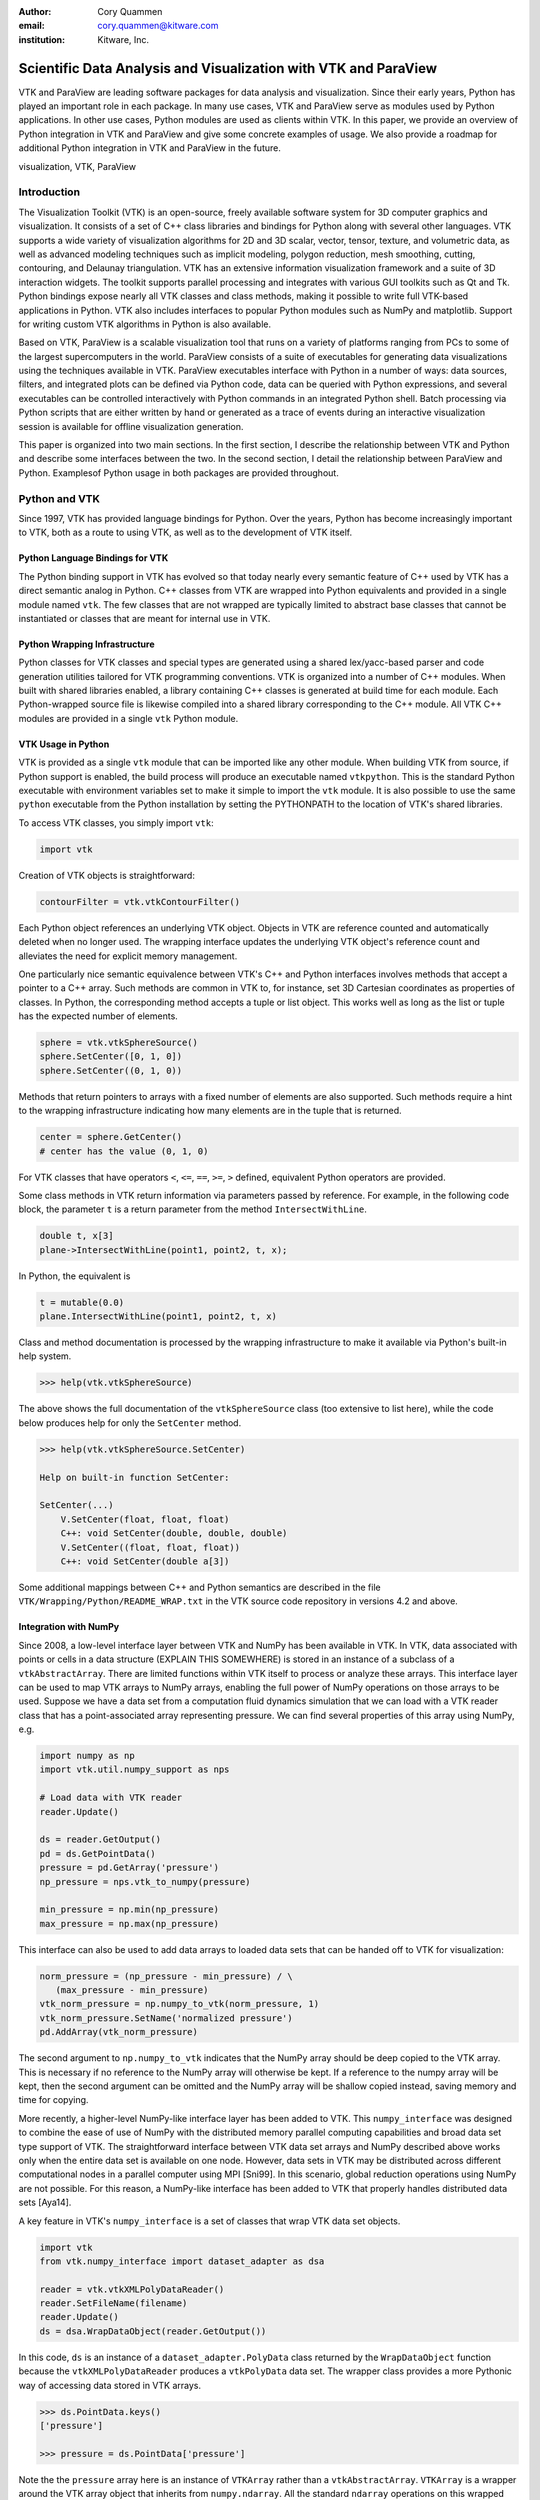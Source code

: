:author: Cory Quammen
:email: cory.quammen@kitware.com
:institution: Kitware, Inc.

.. :video: http://www.youtube.com/watch?v=dhRUe-gz690

----------------------------------------------------------------
Scientific Data Analysis and Visualization with VTK and ParaView
----------------------------------------------------------------

.. class:: abstract

   VTK and ParaView are leading software packages for data analysis
   and visualization. Since their early years, Python has played an
   important role in each package. In many use cases, VTK and ParaView
   serve as modules used by Python applications. In other use cases,
   Python modules are used as clients within VTK. In this paper, we
   provide an overview of Python integration in VTK and ParaView and
   give some concrete examples of usage. We also provide a roadmap for
   additional Python integration in VTK and ParaView in the future.

.. class:: keywords

   visualization, VTK, ParaView

Introduction
------------

The Visualization Toolkit (VTK) is an open-source, freely available
software system for 3D computer graphics and visualization. It
consists of a set of C++ class libraries and bindings for Python along
with several other languages. VTK supports a wide variety of
visualization algorithms for 2D and 3D scalar, vector, tensor,
texture, and volumetric data, as well as advanced modeling techniques
such as implicit modeling, polygon reduction, mesh smoothing, cutting,
contouring, and Delaunay triangulation. VTK has an extensive
information visualization framework and a suite of 3D interaction
widgets. The toolkit supports parallel processing and integrates with
various GUI toolkits such as Qt and Tk. Python bindings expose nearly
all VTK classes and class methods, making it possible to write full
VTK-based applications in Python. VTK also includes interfaces to
popular Python modules such as NumPy and matplotlib. Support for
writing custom VTK algorithms in Python is also available.

Based on VTK, ParaView is a scalable visualization tool that runs on a
variety of platforms ranging from PCs to some of the largest
supercomputers in the world. ParaView consists of a suite of
executables for generating data visualizations using the techniques
available in VTK. ParaView executables interface with Python in a
number of ways: data sources, filters, and integrated plots can be
defined via Python code, data can be queried with Python expressions,
and several executables can be controlled interactively with Python
commands in an integrated Python shell. Batch processing via Python
scripts that are either written by hand or generated as a trace of
events during an interactive visualization session is available for
offline visualization generation.

This paper is organized into two main sections. In the first section,
I describe the relationship between VTK and Python and describe some
interfaces between the two. In the second section, I detail the
relationship between ParaView and Python. Examplesof Python usage in
both packages are provided throughout.

Python and VTK
--------------

Since 1997, VTK has provided language bindings for Python. Over the
years, Python has become increasingly important to VTK, both as a
route to using VTK, as well as to the development of VTK itself.

Python Language Bindings for VTK
~~~~~~~~~~~~~~~~~~~~~~~~~~~~~~~~

The Python binding support in VTK has evolved so that today nearly every
semantic feature of C++ used by VTK has a direct semantic analog in
Python. C++ classes from VTK are wrapped into Python equivalents and
provided in a single module named ``vtk``. The few classes that are
not wrapped are typically limited to abstract base classes that cannot
be instantiated or classes that are meant for internal use in VTK.

Python Wrapping Infrastructure
~~~~~~~~~~~~~~~~~~~~~~~~~~~~~~

Python classes for VTK classes and special types are generated using a
shared lex/yacc-based parser and code generation utilities tailored
for VTK programming conventions. VTK is organized into a number of C++
modules. When built with shared libraries enabled, a library
containing C++ classes is generated at build time for each module.
Each Python-wrapped source file is likewise compiled into a shared
library corresponding to the C++ module. All VTK C++ modules are
provided in a single ``vtk`` Python module.

VTK Usage in Python
~~~~~~~~~~~~~~~~~~~~~~~

VTK is provided as a single ``vtk`` module that can be imported like
any other module. When building VTK from source, if Python support is
enabled, the build process will produce an executable named
``vtkpython``. This is the standard Python executable with environment
variables set to make it simple to import the ``vtk`` module. It is
also possible to use the same ``python`` executable from the Python
installation by setting the PYTHONPATH to the location of VTK's shared
libraries.

To access VTK classes, you simply import ``vtk``:

.. code-block:: python

   import vtk

Creation of VTK objects is straightforward:

.. code-block:: python

   contourFilter = vtk.vtkContourFilter()

Each Python object references an underlying VTK object.  Objects in
VTK are reference counted and automatically deleted when no longer
used. The wrapping interface updates the underlying VTK object's
reference count and alleviates the need for explicit memory
management.

One particularly nice semantic equivalence between VTK's C++ and
Python interfaces involves methods that accept a pointer to a C++
array. Such methods are common in VTK to, for instance, set 3D
Cartesian coordinates as properties of classes. In Python, the
corresponding method accepts a tuple or list object. This works well
as long as the list or tuple has the expected number of elements.

.. code-block:: python

   sphere = vtk.vtkSphereSource()
   sphere.SetCenter([0, 1, 0])
   sphere.SetCenter((0, 1, 0))

Methods that return pointers to arrays with a fixed number of elements
are also supported. Such methods require a hint to the wrapping
infrastructure indicating how many elements are in the tuple that is
returned.

.. code-block:: python

   center = sphere.GetCenter()
   # center has the value (0, 1, 0)

For VTK classes that have operators ``<``, ``<=``, ``==``, ``>=``, ``>``
defined, equivalent Python operators are provided.

Some class methods in VTK return information via parameters passed by
reference. For example, in the following code block, the parameter
``t`` is a return parameter from the method ``IntersectWithLine``.

.. code-block:: c++

   double t, x[3]
   plane->IntersectWithLine(point1, point2, t, x);

In Python, the equivalent is

.. code-block:: python

   t = mutable(0.0)
   plane.IntersectWithLine(point1, point2, t, x)

Class and method documentation is processed by the wrapping
infrastructure to make it available via Python's built-in help system.

.. code-block:: python

   >>> help(vtk.vtkSphereSource)

The above shows the full documentation of the ``vtkSphereSource``
class (too extensive to list here), while the code below produces help
for only the ``SetCenter`` method.

.. code-block:: python

   >>> help(vtk.vtkSphereSource.SetCenter)

   Help on built-in function SetCenter:

   SetCenter(...)
       V.SetCenter(float, float, float)
       C++: void SetCenter(double, double, double)
       V.SetCenter((float, float, float))
       C++: void SetCenter(double a[3])

Some additional mappings between C++ and Python semantics are
described in the file ``VTK/Wrapping/Python/README_WRAP.txt`` in the
VTK source code repository in versions 4.2 and above.

Integration with NumPy
~~~~~~~~~~~~~~~~~~~~~~

Since 2008, a low-level interface layer between VTK and NumPy has been
available in VTK. In VTK, data associated with points or cells in a data
structure (EXPLAIN THIS SOMEWHERE) is stored in an instance of a
subclass of a ``vtkAbstractArray``. There are limited functions within
VTK itself to process or analyze these arrays. This interface layer
can be used to map VTK arrays to NumPy arrays, enabling the full power
of NumPy operations on those arrays to be used. Suppose we have a data
set from a computation fluid dynamics simulation that we can load with
a VTK reader class that has a point-associated array representing
pressure. We can find several properties of this array using NumPy,
e.g.

.. code-block:: python

   import numpy as np
   import vtk.util.numpy_support as nps

   # Load data with VTK reader
   reader.Update()

   ds = reader.GetOutput()
   pd = ds.GetPointData()
   pressure = pd.GetArray('pressure')
   np_pressure = nps.vtk_to_numpy(pressure)

   min_pressure = np.min(np_pressure)
   max_pressure = np.max(np_pressure)

This interface can also be used to add data arrays to loaded data
sets that can be handed off to VTK for visualization:

.. code-block:: python

   norm_pressure = (np_pressure - min_pressure) / \
      (max_pressure - min_pressure)
   vtk_norm_pressure = np.numpy_to_vtk(norm_pressure, 1)
   vtk_norm_pressure.SetName('normalized pressure')
   pd.AddArray(vtk_norm_pressure)

The second argument to ``np.numpy_to_vtk`` indicates that the NumPy
array should be deep copied to the VTK array. This is necessary if no
reference to the NumPy array will otherwise be kept. If a reference to
the numpy array will be kept, then the second argument can be omitted
and the NumPy array will be shallow copied instead, saving memory and
time for copying.

More recently, a higher-level NumPy-like interface layer has been
added to VTK. This ``numpy_interface`` was designed to combine the
ease of use of NumPy with the distributed memory parallel computing
capabilities and broad data set type support of VTK. The
straightforward interface between VTK data set arrays and NumPy
described above works only when the entire data set is available on
one node. However, data sets in VTK may be distributed across
different computational nodes in a parallel computer using MPI
[Sni99]. In this scenario, global reduction operations using NumPy are
not possible. For this reason, a NumPy-like interface has been added
to VTK that properly handles distributed data sets [Aya14].

A key feature in VTK's ``numpy_interface`` is a set of classes that
wrap VTK data set objects.

.. code-block:: python

   import vtk
   from vtk.numpy_interface import dataset_adapter as dsa

   reader = vtk.vtkXMLPolyDataReader()
   reader.SetFileName(filename)
   reader.Update()
   ds = dsa.WrapDataObject(reader.GetOutput())
   
In this code, ``ds`` is an instance of a ``dataset_adapter.PolyData``
class returned by the ``WrapDataObject`` function because the
``vtkXMLPolyDataReader`` produces a ``vtkPolyData`` data set.  The
wrapper class provides a more Pythonic way of accessing data stored in
VTK arrays.

.. code-block:: python

   >>> ds.PointData.keys()
   ['pressure']

   >>> pressure = ds.PointData['pressure']

Note the the ``pressure`` array here is an instance of ``VTKArray``
rather than a ``vtkAbstractArray``. ``VTKArray`` is a wrapper around
the VTK array object that inherits from ``numpy.ndarray``. All the
standard ``ndarray`` operations on this wrapped array, e.g.,

.. code-block:: python

   >>> pressure[0]
   0.112

   >>> pressure[1:4]
   VTKArray([34.2432, 47.2342, 38.1211], dtype=float32)

   >>> pressure[1:4] + 1
   VTKArray([35.2432, 48.2342, 39.1211], dtype=float32)

   >>> pressure[pressure > 40]
   VTKArray([47.2342], dtype=float32)

The ``numpy_interface.algorithms`` module provides additional
functionality beyond the array interface.

.. code-block:: python

   import vtk.numpy_interface.algorithms as algs

   >>> algs.min(pressure)
   VTKArray(0.1213)

   >>> algs.where(pressure > 38)
   (array([2, 3]),)

In addition to most of the ufuncs provided by NumPy, the
``algorithms`` interface provides some functions to access quantities
that VTK can compute in the wide variety of data set types (e.g.,
surface meshes, unstructured grids, uniform grids, etc.) available in
VTK. This can be used to compute the total volume of cells in an
unstructured grid, for instance,

.. code-block:: python

   >>> cell_volumes = algs.volume(ds)
   >>> algs.sum(cell_volumes)
   VTKArray(847.02)

This example illustrates nicely the power of combining a NumPy-like
interface with VTK's uniform API for computing various quantities on
different types of data sets.

Another distinct advantage of the ``numpy_interface.algorithms``
module is that all operations are supported in parallel when data sets
are distributed across computational nodes. [Aya14] describes this
functionality in more detail.

Integration with matplotlib
~~~~~~~~~~~~~~~~~~~~~~~~~~~

VTK excels at interactive 3D rendering of scientific data. Matplotlib
excels at producing publication-quality plots. VTK leverages each
toolkit's strengths in two ways.

First, as we described earlier, convenience functions for exposing VTK
data arrays as NumPy arrays are provided in the
``vtk.util.numpy_support`` and ``numpy_interface.algorithms``
modules. These arrays can be passed to matplotlib plotting functions
to produce publication-quality plots.

Second, VTK itself incorporates some of matplotlib's rendering
capabilities directly in some cases. When VTK Python wrapping is
enabled and matplotlib is available, VTK use's the
``matplotlib.mathtext`` module to render LaTeX math expressions to
either ``vtkImageData`` objects that can be displayed as images or to
paths that may be rendered to a ``vtkContextView`` object, VTK's
version of a canvas.

Qt applications with Python
~~~~~~~~~~~~~~~~~~~~~~~~~~~

Python support in VTK is robust enough to create full-featured
applications without writing a single line of C++ code. PySide (or
PyQt) provide Python bindings for Qt. A simple example is provided below:

.. code-block:: python

  import sys
  import vtk
  from PyQt4 import QtCore, QtGui
  from vtk.qt4.QVTKRenderWindowInteractor \
      import QVTKRenderWindowInteractor

  class MainWindow(QtGui.QMainWindow):

      def __init__(self, parent = None):
          QtGui.QMainWindow.__init__(self, parent)

          self.frame = QtGui.QFrame()

          layout = QtGui.QVBoxLayout()
          self.vtkWidget = \
              QVTKRenderWindowInteractor(self.frame)
          layout.addWidget(self.vtkWidget)

          self.renderer = vtk.vtkRenderer()
          rw = self.vtkWidget.GetRenderWindow()
          rw.AddRenderer(self.renderer)
          self.interactor = rw.GetInteractor()

          cylinder = vtk.vtkCylinderSource()
          mapper = vtk.vtkPolyDataMapper()
          mapper.SetInputConnection( \
              cylinder.GetOutputPort())
          actor = vtk.vtkActor()
          actor.SetMapper(mapper)

          self.renderer.AddActor(actor)
          self.renderer.ResetCamera()

          self.frame.setLayout(layout)
          self.setCentralWidget(self.frame)

          self.show()
          self.interactor.Initialize()
        
  if __name__ == "__main__":
      app = QtGui.QApplication(sys.argv)
      window = MainWindow()
      sys.exit(app.exec_())

VTK filters defined in Python
~~~~~~~~~~~~~~~~~~~~~~~~~~~~~

While VTK sources and filters are available in Python, they cannot be
subclassed to create new sources or filters because the virtual
function table defined in C++ do not know about methods defined in
Python. Instead, one can subclass from a special ``VTKAlgorithm``
class defined in ``vtk.util.vtkAlgorithm``. This class specifies the
interface for classes that interact with ``vtkPythonAlgorithm``, a C++
class that delegates the primary VTK data update methods to the Python
class. By doing this, it is possible to implement complex new sources
and filters using Python alone. For more details on this Python class,
see [Gev2014].

Python integration in VTK tests
~~~~~~~~~~~~~~~~~~~~~~~~~~~~~~~

As a project that follows a quality-software process, VTK has many
regression tests. Fully 26% of tests (544 out of 2046) are written in
Python. This integration of Python in VTK's testing infrastructure
shows how important Python is in VTK's development.


Python and ParaView
-------------------

While ParaView may be built without supporting it, Python is
integrated into ParaView in a number of ways. This section provides an
overview on this integration.

Python Console
~~~~~~~~~~~~~~

ParaView includes a Python console available under the ``Tools -> Python
Console`` menu item. This console is a fully-featured Python console with
the environment set up so that the ``vtk`` module is available as well as
a number of modules from ParaView itself. When first started, the command

.. code-block:: python

   from paraview.simple import *

is executed to import the ``paraview.simple`` module. This module
provides a simplified layer of Python functions to execute common
commands in ParaView such as file reading, filter creation, and
chaining filters together to produce data transformations and
visualizations. This layer is described in more detail later.

Running commands in ParaView's Python console is identical to running
commands in other Python consoles. The key difference is that commands
can be used to change the state of the ParaView application. This
gives a similar experience to using a Python console to change
matplotlib plots.

Another way to interact with the Python console is by loading a Python
script with ParaView commands to be executed. This feature is ideal
for Python script development for ParaView. A button within the Python
console brings up a file dialog used to select the Python script to
run.


Simple Layer
~~~~~~~~~~~~

ParaView can be run on several distinct computing resources in a
number of configurations. In a number of configurations, the client
software running on a local workstation connects to a remote process
running on a high-performance computing resource. In most cases, VTK
objects of the same type, such as a filter, exist on all processes in
the overall ParaView application. Because VTK classes for the most
part do not know how to communicate among themselves, ParaView wraps
designated VTK classes in proxy classes that are able to communicate
with each other among distributed processes. This proxy layer is
exposed in the ``paraview.servermanager`` Python module.

The ``paraview.servermanager`` module provides direct access to a
proxy manager class. It can be used to create sources and filters

.. code-block:: python

  from paraview import sm

  pm = sm.vtkSMProxyManager.GetProxyManager()
  controller = \
      sm.vtkSMParaViewPipelineControllerWithRendering()

  ss = pm.NewProxy('sources', 'SphereSource')
  ss.GetProperty('Radius').SetElement(0, 2.0)
  controller.RegisterPipelineProxy(ss)

  view = pm.GetProxy('views', 'RenderView1')
  rep = view.CreateDefaultRepresentation(ss, 0)
  controller.RegisterRepresentationProxy(rep)
  rep.GetProperty('Input').SetInputConnection(0, ss, 0)
  rep.GetProperty('Visibility').SetElement(0, 1)

  controller.Show(ss, 0, view)
  view.ResetCamera()
  view.StillRender()

Creating a new data source, a representation for it (how it is
rendered), and adding the representation to the view (where it is
rendered), is an involved process. The ``paraview.simple`` layer
simplifies this process with a set of high-level functions that
take care of most of the tedium. The same example above expressed
in ``paraview.simple`` functions is reduced to

.. code-block:: python

   ss = Sphere(Radius=2.0)
   sd = Show(ss, rv)

Python State Files
~~~~~~~~~~~~~~~~~~

ParaView is able to  supports saving the current state of data, filters, and
rendering parameters to a Python source file that, when executed,
recreates the currrent state in ParaView. The Python state file is
generated in terms of ``paraview.simple`` module functions.

Python Tracing
~~~~~~~~~~~~~~

In addition to saving a snapshot of ParaView's state, live tracing of
user interactions with the ParaView user interface is also supported.
Each time a user performs an interaction that modifies ParaView's
state, Python code is generated that captures the event. This is
implemented via instrumenting the ParaView application at event
handlers. The tracing mechanism can record either the entire state of
proxies or just modifications of state to non-default values to reduce
the trace size. It is also possible to show the trace code as it is
being generating, which can be a useful way to learn Python scripting
in ParaView.

One of ParaView's strenghts is the ability to connect data sources and
filters together into a workflow to perform some action. For example,
in scientific computing it is not uncommon to convert one file format
to another. If ParaView can read the source file format and write the
desitnation file format, it is easy to perform the conversion manually
with the ParaView user interface. For a large list of files, though, a
more automated approach is useful. The Python tracing mechanism
provides a way to generate a conversion script by performing actions in
the user interface, generating a trace, and then modifying the trace to
apply to a series of files.

pvpython and pvbatch
~~~~~~~~~~~~~~~~~~~~

Python scripts generated by either saving the state or tracing may be
used through the user interface. For offline data processing or
visualization, it may not be necessary or desirable to run the
ParaView user interface. In fact, it may not be possible to run the UI
if the system does not have Qt available. Two utility programs in the
ParaView application suite are provided for this
scenario. ``pvpython`` is a Python executable that can be used to run
Python scripts. It also serves as an interactive Python shell if not
supplied with a Python script argument. ``pvbatch`` is a
non-interactive executable that executes a Python script and is
intended to perform offline data processing and visualization
generation. Both ``pvpython`` and ``pvbatch`` can connect to remote
servers for parallel visualization.


Python Calculator
~~~~~~~~~~~~~~~~~

ParaView's Python Calculator filter provides a way to compute
additional point-based or cell-based data set attributes using NumPy
or the ``numpy_interface.algorithms`` module. This expression will
compute the norm of the Normal array associated with points:

.. code-block:: python

   numpy.linalg.norm(inputs[0].PointData['Normals'], \
                     axis=1)

Under the covers, the Python Calculator uses the
``vtk.numpy_interface.dataset_adapter`` module to wrap the inputs to
the filter. This provides the compatibility between VTK arrays and
NumPy. All the wrapped input data sets are appended to a list named
``input`` that is available in the environment in which the Python
expression is executed.


Python Programmable Filter
~~~~~~~~~~~~~~~~~~~~~~~~~~

ParaView provides many data filters for transforming data and
performing analysis tasks. However, there are an infinite number of
operations one may want to perform on a data set. To address the need
for custom filters, ParaView supports a rich plugin architecture that
makes it possible to create additional filters in C++. Unfortunately,
creating a plugin this way is a relatively involved process.

Aside from the C++ plugin architecture, ParaView also provides a
Programmable Filter that enables a potentially faster plugin
development path. This filter is more versatile than the Python
Calculator because it enables manipulation of the entire output data
set including the output data type, data set toplogy (i.e., type and
number of cells), as well as array manipulation.

The programmable filter is a VTK-derived class named
``vtkPythonProgrammableFilter`` that provides this functionality. The
class has a string property that holds a Python script executed when
the programmable filter is updated. The class
``vtkPythonProgrammableFilter`` passes a reference to itself to the
environment in which the script executes, making it available within
the script itself. This makes it possible to access the inputs and
outputs to the filter via:

.. code-block:: python

   input = self.GetInput()
   output = self.GetOutput()

Arbitrarily complex Python scripts can be executed to generate the
filter's output. The following example moves points in an input
``vtkPointSet`` along the surface normal if a point-associated array
with the name "Normals" is defined.

.. code-block:: python

   ipd = self.GetInput()
   opd = self.GetOutput()

   # Output is shallow-copied by default
   # Deep copy the points so that we are not modifying
   # the input points.
   opd.DeepCopy(ipd)

   na = ipd.GetPointData().GetArray('Normals')
   if na != None:
       for i in xrange(ipd.GetNumberOfPoints()):
           pt = ipd.GetPoint(i)
           n = na.GetTuple(i)
           newPt = (pt[0]+n[0], pt[1]+n[1], pt[2]+n[2])
           opd.GetPoints().SetPoint(i, newPt)

Like the Python Calculator, the inputs are wrapped by the
``dataset_adapter`` module. The filter above expressed with the
wrapping becomes

.. code-block:: python

   ipts = inputs[0].Points
   normals = inputs[0].PointData['Normals']

   output.Points = ipts + normals

Python Programmable Source
~~~~~~~~~~~~~~~~~~~~~~~~~~

Within ParaView it is also possible to define Python script that
defines data sources using the Python Programmable Source. This source
functions much like the Python Programmable Filter, but without
requiring any input data sets.

Unified Server Bindings
~~~~~~~~~~~~~~~~~~~~~~~

To support communication among ParaView processes, ParaView generates
a special communication class for each of a subset of VTK classes
automatically during build time. These class are used to communicate
proxy state between different ParaView processes, to ensure, for
example, that each proxy for an instance of a file reader on each
process has the same file name. As we have described, a similar
wrapping process is also performed, when Python support is enabled.

Each wrapping adds to the size of the executable files and shared
libraries. On very large scale parallel computing resources, the
amount of RAM available per node is relatively limited. As a result,
when running ParaView on such a resource, it is important to reduce
the size of the executables as much as possible to leave room for the
data that we want to visualize. One way to do this is to use the
Python wrapping to communicate among processes instead of using the
custom communication class. When this is enabled, the process of
creating the special communication classes is not run. Instead,
communication is performed by sending Python strings to destination
processes that are executed to change the state of local proxies.

Python View
~~~~~~~~~~~

While ParaView's roots are in the loading and display of traditional
3D scientific visualizations, it has grown over the years to support
more data set types and different displays of those data set types.
These different displays, or "Views" in ParaView parlance, include a
3D interactive rendering view, a histogram view, a parallel
coordinates view, and a large number of others.

One such view is the Python View. This view is similar to the
programmable filter in that the user supplies a Python script that
generates some data. In the case of the Python View, the data that is
generated is an image to display in the ParaView window. This makes it
possible to use Python plotting packages, such as matplotlib, to
generate plots that can be displayed directly in ParaView.

Scripts used in the Python view are required to define two functions,
a ``setup_data`` function and a ``render`` function. Because rendering
in the Python view is done on the local client, data that resides on
remote server processes must first be brought over to the client.
Because data sets may be larger than the client's RAM, only a subset
of the data arrays in a data set are copied to the client. By default,
no arrays are copied. Arrays can be requested using methods available
in the ``vtkPythonView`` class instance that is passed in as an
argument to the ``setup_data`` function, e.g.,

.. code-block:: python

   def setup_data(view):
       view.SetAttributeArrayStatus(0, \
           vtkDataObject.POINT, "Density", 1)

The actual generation of the plot image is expected to be done in the
``render`` function. This function is expected to take the same
``view`` object as is passed to the ``setup_data`` function. It also
takes a width and height parameter that tells how large the plotted
image should be in terms of pixels. This function is expected to
return an instance of ``vtkImageData`` containing the plot image. A
few utilities are included in the ``paraview.python_view`` module to
convert Python arrays and images to ``vtkImageData``. An example that
creates a histogram of an array named "Density" is provided here:

.. code-block:: python

   def render(view, width, height):
       from paraview \
           import python_view.matplotlib_figure
       figure = matplotlib_figure(width, height)

       ax = figure.add_subplot(1,1,1)
       ax.minorticks_on()
       ax.set_title('Plot title')
       ax.set_xlabel('X label')
       ax.set_ylabel('Y label')

       # Process only the first visible object in the
       # pipeline browser
       do = view.GetVisibleDataObjectForRendering(0)

       dens = do.GetPointData().GetArray('Density')

       # Convert VTK data array to numpy array
       from paraview.numpy_support import vtk_to_numpy

       ax.hist(vtk_to_numpy(dens), bins=10)

       return python_view.figure_to_image(figure)

Future Work
-----------

VTK and ParaView currently support up to Python version 2.7. The VTK
and ParaView user bases have significant code written in 2.7.
Conversion from Python 2 to 3 will require significant work, but
support for it is targeted within the next year.

Acknowledgements
----------------

Contributions to Python support in VTK and ParaView have come from a
number of VTK community members. Deserving special recognition are the
following key contributors: David Gobbi, Prabhu Ramachandran, Ken
Martin, Berk Geveci, Utkarsh Ayachit, Ben Boeckel, Andy Cedilnik, Brad
King, David Partyka, George Zagaris, Marcus Hanwell, and Mathieu
Malaterre.


.. Customised LaTeX packages
.. -------------------------

.. Please avoid using this feature, unless agreed upon with the
.. proceedings editors.

.. ::

..   .. latex::
..      :usepackage: somepackage

..      Some custom LaTeX source here.

References
----------
.. [Aya14] U. Ayachit, B. Geveci, *Scientific data analysis and visualization at scale in VTK/ParaView with NumPy*,
           4th Workshop on Python for High Performance and Scientific Computing PyHPC 2014, November, 2014.

.. [Aya15] U. Ayachit, *The ParaView Guide: A Parallel Visualization Application*,
           Kitware, Inc. 2015, ISBN 978-1930934306.

.. [Gev14] B. Geveci, *vtkPythonAlgorithm is great*,
           Kitware Blog, September 10, 2014. http://www.kitware.com/blog/home/post/737

.. [Sch04] W. Schroeder, K. Martin, and B. Lorensen, *The Visualization Toolkit: An Object-Oriented Approach to 3D Graphics*,
           4th ed. Kitware, Inc., 2004, ISBN 1-930934-19-X.

.. [Sni99] M. Snir, S. Otto, S. Huss-Lederman, D. Walker, and J. Dongarra, *MPI - The Complete Reference: Volume 1, The MPI Core*,
           2nd ed., MIT Press, 1999, ISBN 0-262-69215-5.
